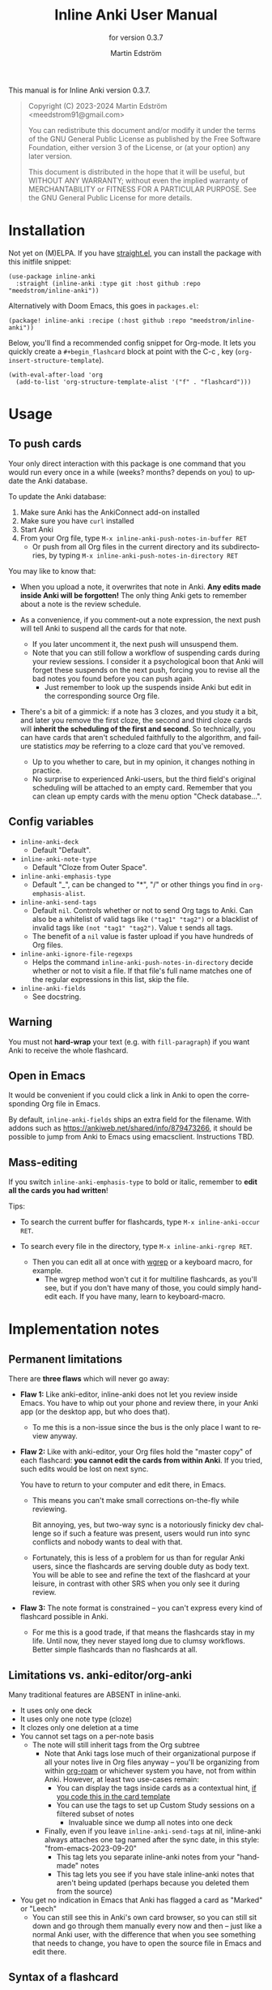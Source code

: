 #+TITLE: Inline Anki User Manual
#+AUTHOR: Martin Edström
#+EMAIL: meedstrom91@gmail.com
#+LANGUAGE: en

#+texinfo_deffn: t
#+texinfo_dir_category: Emacs
#+texinfo_dir_title: Inline Anki: (inline-anki).
#+texinfo_dir_desc: Embed implicit flashcards in flowing text.
#+subtitle: for version 0.3.7

This manual is for Inline Anki version 0.3.7.

#+BEGIN_QUOTE
Copyright (C) 2023-2024 Martin Edström <meedstrom91@gmail.com>

You can redistribute this document and/or modify it under the terms of the GNU General Public License as published by the Free Software Foundation, either version 3 of the License, or (at your option) any later version.

This document is distributed in the hope that it will be useful, but WITHOUT ANY WARRANTY; without even the implied warranty of MERCHANTABILITY or FITNESS FOR A PARTICULAR PURPOSE.  See the GNU General Public License for more details.
#+END_QUOTE

* Installation

Not yet on (M)ELPA.  If you have [[https://github.com/radian-software/straight.el][straight.el]], you can install the package with this initfile snippet:

#+begin_src elisp
(use-package inline-anki
  :straight (inline-anki :type git :host github :repo "meedstrom/inline-anki"))
#+end_src


Alternatively with Doom Emacs, this goes in =packages.el=:

#+begin_src elisp
(package! inline-anki :recipe (:host github :repo "meedstrom/inline-anki"))
#+end_src


Below, you'll find a recommended config snippet for Org-mode.  It lets you quickly create a =#+begin_flashcard= block at point with the C-c , key (=org-insert-structure-template=).

#+begin_src elisp
(with-eval-after-load 'org
  (add-to-list 'org-structure-template-alist '("f" . "flashcard")))
#+end_src

* Usage
** To push cards

Your only direct interaction with this package is one command that you would run every once in a while (weeks? months? depends on you) to update the Anki database.

To update the Anki database:

1. Make sure Anki has the AnkiConnect add-on installed
2. Make sure you have =curl= installed
3. Start Anki
4. From your Org file, type =M-x inline-anki-push-notes-in-buffer RET=
   - Or push from all Org files in the current directory and its subdirectories, by typing =M-x inline-anki-push-notes-in-directory RET=

You may like to know that:

- When you upload a note, it overwrites that note in Anki.  *Any edits made inside Anki will be forgotten!*  The only thing Anki gets to remember about a note is the review schedule.

- As a convenience, if you comment-out a note expression, the next push will tell Anki to suspend all the cards for that note.
  - If you later uncomment it, the next push will unsuspend them.
  - Note that you can still follow a workflow of suspending cards during your review sessions.  I consider it a psychological boon that Anki will forget these suspends on the next push, forcing you to revise all the bad notes you found before you can push again.
    - Just remember to look up the suspends inside Anki but edit in the corresponding source Org file.

- There's a bit of a gimmick: if a note has 3 clozes, and you study it a bit, and later you remove the first cloze, the second and third cloze cards will *inherit the scheduling of the first and second*.  So technically, you can have cards that aren't scheduled faithfully to the algorithm, and failure statistics /may/ be referring to a cloze card that you've removed.
  - Up to you whether to care, but in my opinion, it changes nothing in practice.
  - No surprise to experienced Anki-users, but the third field's original scheduling will be attached to an empty card.  Remember that you can clean up empty cards with the menu option "Check database...".

** Config variables

- =inline-anki-deck=
  - Default "Default".

- =inline-anki-note-type=
  - Default "Cloze from Outer Space".

- =inline-anki-emphasis-type=
  - Default "_", can be changed to "*", "/" or other things you find in =org-emphasis-alist=.

- =inline-anki-send-tags=
  - Default =nil=.  Controls whether or not to send Org tags to Anki.  Can also be a whitelist of valid tags like =("tag1" "tag2")= or a blacklist of invalid tags like =(not "tag1" "tag2")=.  Value =t= sends all tags.
  - The benefit of a =nil= value is faster upload if you have hundreds of Org files.

- =inline-anki-ignore-file-regexps=
  - Helps the command =inline-anki-push-notes-in-directory= decide whether or not to visit a file.  If that file's full name matches one of the regular expressions in this list, skip the file.

- =inline-anki-fields=
  - See docstring.

** Warning
You must not *hard-wrap* your text (e.g. with =fill-paragraph=) if you want Anki to receive the whole flashcard.

** Open in Emacs
It would be convenient if you could click a link in Anki to open the corresponding Org file in Emacs.

By default, =inline-anki-fields= ships an extra field for the filename.  With addons such as https://ankiweb.net/shared/info/879473266, it should be possible to jump from Anki to Emacs using emacsclient.  Instructions TBD.

** Mass-editing
If you switch =inline-anki-emphasis-type= to bold or italic, remember to *edit all the cards you had written*!

Tips:

- To search the current buffer for flashcards, type =M-x inline-anki-occur RET=.

- To search every file in the directory, type =M-x inline-anki-rgrep RET=.
  - Then you can edit all at once with [[http://github.com/mhayashi1120/Emacs-wgrep][wgrep]] or a keyboard macro, for example.
    - The wgrep method won't cut it for multiline flashcards, as you'll see, but if you don't have many of those, you could simply hand-edit each.  If you have many, learn to keyboard-macro.

* Implementation notes
** Permanent limitations

There are *three flaws* which will never go away:

- *Flaw 1:* Like anki-editor, inline-anki does not let you review inside Emacs.  You have to whip out your phone and review there, in your Anki app (or the desktop app, but who does that).

  - To me this is a non-issue since the bus is the only place I want to review anyway.

- *Flaw 2:* Like with anki-editor, your Org files hold the "master copy" of each flashcard: *you cannot edit the cards from within Anki*.  If you tried, such edits would be lost on next sync.

  You have to return to your computer and edit there, in Emacs.

  - This means you can't make small corrections on-the-fly while reviewing.

    Bit annoying, yes, but two-way sync is a notoriously finicky dev challenge so if such a feature was present, users would run into sync conflicts and nobody wants to deal with that.

  - Fortunately, this is less of a problem for us than for regular Anki users, since the flashcards are serving double duty as body text.  You will be able to see and refine the text of the flashcard at your leisure, in contrast with other SRS when you only see it during review.

- *Flaw 3:* The note format is constrained -- you can't express every kind of flashcard possible in Anki.
  
  - For me this is a good trade, if that means the flashcards stay in my life.  Until now, they never stayed long due to clumsy workflows.   Better simple flashcards than no flashcards at all.

** Limitations vs. anki-editor/org-anki

Many traditional features are ABSENT in inline-anki.

- It uses only one deck
- It uses only one note type (cloze)
- It clozes only one deletion at a time
- You cannot set tags on a per-note basis
  - The note will still inherit tags from the Org subtree
    - Note that Anki tags lose much of their organizational purpose if all your notes live in Org files anyway -- you'll be organizing from within [[https://github.com/org-roam/org-roam][org-roam]] or whichever system you have, not from within Anki.  However, at least two use-cases remain:
      - You can display the tags inside cards as a contextual hint, [[https://edstrom.dev/posts/qix2Q4W/how-to-display-tags-as-hint-in-all-anki-cards][if you code this in the card template]]
      - You can use the tags to set up Custom Study sessions on a filtered subset of notes
        - Invaluable since we dump all notes into one deck
    - Finally, even if you leave =inline-anki-send-tags= at nil, inline-anki always attaches one tag named after the sync date, in this style: "from-emacs-2023-09-20"
      - This tag lets you separate inline-anki notes from your "handmade" notes
      - This tag lets you see if you have stale inline-anki notes that aren't being updated (perhaps because you deleted them from the source)
- You get no indication in Emacs that Anki has flagged a card as "Marked" or "Leech"
  - You can still see this in Anki's own card browser, so you can still sit down and go through them manually every now and then -- just like a normal Anki user, with the difference that when you see something that needs to change, you have to open the source file in Emacs and edit there.

** Syntax of a flashcard

- To identify a flashcard, inline-anki looks for one of the following things:
  - A magic string at the *start of a list item*: =@anki=.
    - When Anki assigns it an ID, this will become a @ glyph followed by a 13-digit number in superscript, such as =@^{1693535436701}=.
  - A magic string at the *end of a line*: =@anki= OR =^{anki}=.
    - Same as above, except that you can omit the @ glyph.
      - Since the =@anki= form is easier to remember and easier to type, I suggest you just always type that and remove the glyph later where you think its absence looks better.
  - A structure template named =#+begin_flashcard=.
    - When Anki assigns it an ID, it becomes something like =#+begin_flashcard 1693535436702=.

- Clozes are marked by _underline_ text.  If you prefer bold or italic, configure =inline-anki-emphasis-type=.
  - If necessary, you can write Anki's own ={{c1::}}= syntax directly.  Best I can tell, it's mainly useful for writing math equations.  However that makes the source unreadable/ugly, so you may as well do math in Anki only for now.

* Q&A
- Can I continue using my [org-drill/org-anki/...] cards?
  - Yes!  Those packages treat whole Org subtrees as their "data objects", and this package does not.  You can even have an inline-anki card /inside/ an org-anki subtree.

